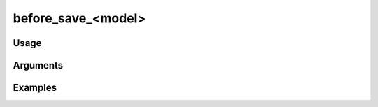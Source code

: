###################
before_save_<model>
###################

*****
Usage
*****


*********
Arguments
*********


********
Examples
********



